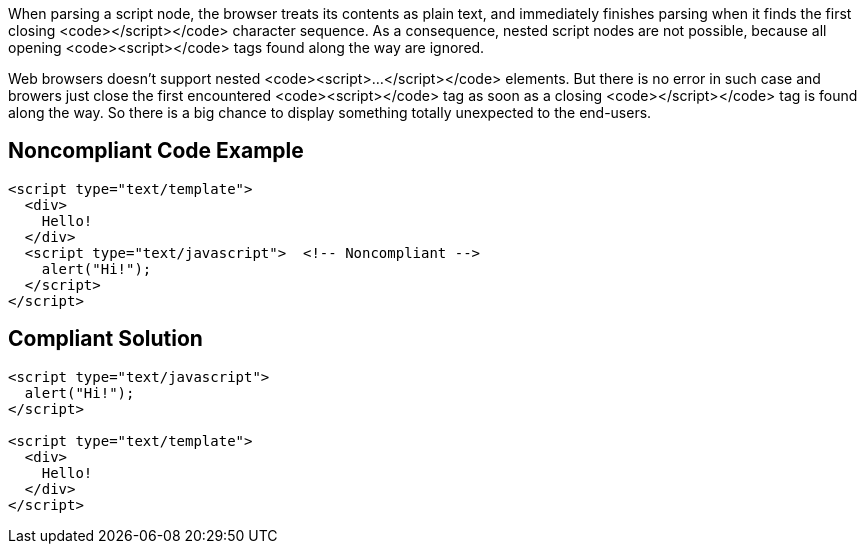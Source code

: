 When parsing a script node, the browser treats its contents as plain text, and immediately finishes parsing when it finds the first closing <code></script></code> character sequence.
As a consequence, nested script nodes are not possible, because all opening <code>&lt;script&gt;</code> tags found along the way are ignored. 

Web browsers doesn't support nested <code><script>...</script></code> elements. But there is no error in such case and browers just close the first encountered <code><script></code> tag as soon as a closing <code></script></code> tag is found along the way. So there is a big chance to display something totally unexpected to the end-users. 


== Noncompliant Code Example

----
<script type="text/template">
  <div>
    Hello!
  </div>
  <script type="text/javascript">  <!-- Noncompliant -->
    alert("Hi!");
  </script>
</script>
----


== Compliant Solution

----
<script type="text/javascript">
  alert("Hi!");
</script>

<script type="text/template">
  <div>
    Hello!
  </div>
</script>
----

